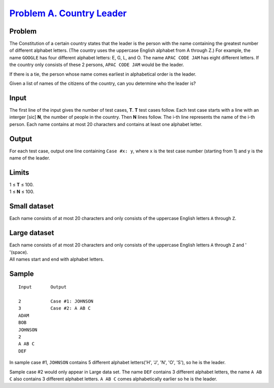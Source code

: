 .. _Problem A. Country Leader: https://code.google.com/codejam/contest/11274486/dashboard#s=p0

============================
`Problem A. Country Leader`_
============================

Problem
-------
The Constitution of a certain country states that the leader is the person
with the name containing the greatest number of different alphabet letters.
(The country uses the uppercase English alphabet from A through Z.)
For example, the name ``GOOGLE`` has four different alphabet letters:
E, G, L, and O. The name ``APAC CODE JAM`` has eight different letters.
If the country only consists of these 2 persons, ``APAC CODE JAM`` would be
the leader.

If there is a tie, the person whose name comes earliest in alphabetical order
is the leader.

Given a list of names of the citizens of the country, can you determine who
the leader is?

Input
-----
The first line of the input gives the number of test cases, **T**.
**T** test cases follow. Each test case starts with a line with an
interger [sic] **N**, the number of people in the country.
Then **N** lines follow. The i-th line represents the name of the i-th person.
Each name contains at most 20 characters and contains at least one alphabet
letter.

Output
------
For each test case, output one line containing ``Case #x: y``, where ``x`` is
the test case number (starting from 1) and y is the name of the leader.

Limits
------
| 1 ≤ **T** ≤ 100.
| 1 ≤ **N** ≤ 100.

Small dataset
-------------
Each name consists of at most 20 characters and only consists of the uppercase
English letters ``A`` through ``Z``.

Large dataset
-------------
| Each name consists of at most 20 characters and only consists of the uppercase English letters ``A`` through ``Z`` and ' '(space).
| All names start and end with alphabet letters.

Sample
------

::

    Input       Output
    
    2           Case #1: JOHNSON
    3           Case #2: A AB C
    ADAM
    BOB
    JOHNSON
    2
    A AB C
    DEF

In sample case #1, ``JOHNSON`` contains 5 different
alphabet letters('H', 'J', 'N', 'O', 'S'), so he is the leader.

Sample case #2 would only appear in Large data set.
The name ``DEF`` contains 3 different alphabet letters,
the name ``A AB C`` also contains 3 different alphabet letters.
``A AB C`` comes alphabetically earlier so he is the leader.
